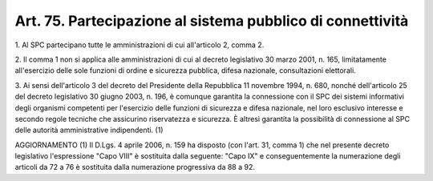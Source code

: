 .. _art75:

Art. 75. Partecipazione al sistema pubblico di connettività
^^^^^^^^^^^^^^^^^^^^^^^^^^^^^^^^^^^^^^^^^^^^^^^^^^^^^^^^^^^



1\. Al SPC partecipano tutte le amministrazioni di cui all'articolo 2, comma 2.

2\. Il comma 1 non si applica alle amministrazioni di cui al decreto legislativo 30 marzo 2001, n. 165, limitatamente all'esercizio delle sole funzioni di ordine e sicurezza pubblica, difesa nazionale, consultazioni elettorali.

3\. Ai sensi dell'articolo 3 del decreto del Presidente della Repubblica 11 novembre 1994, n. 680, nonché dell'articolo 25 del decreto legislativo 30 giugno 2003, n. 196, è comunque garantita la connessione con il SPC dei sistemi informativi degli organismi competenti per l'esercizio delle funzioni di sicurezza e difesa nazionale, nel loro esclusivo interesse e secondo regole tecniche che assicurino riservatezza e sicurezza. È altresì garantita la possibilità di connessione al SPC delle autorità amministrative indipendenti. (1)

AGGIORNAMENTO (1) Il D.Lgs. 4 aprile 2006, n. 159 ha disposto (con l'art. 31, comma 1) che nel presente decreto legislativo l'espressione "Capo VIII" è sostituita dalla seguente: "Capo IX" e conseguentemente la numerazione degli articoli da 72 a 76 è sostituita dalla numerazione progressiva da 88 a 92.

